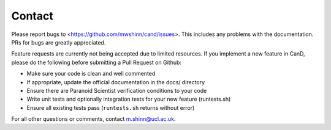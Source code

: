 Contact
-------

Please report bugs to <https://github.com/mwshinn/cand/issues>.  This
includes any problems with the documentation.  PRs for bugs are
greatly appreciated.

Feature requests are currently not being accepted due to limited
resources.  If you implement a new feature in CanD, please do the
following before submitting a Pull Request on Github:

- Make sure your code is clean and well commented
- If appropriate, update the official documentation in the docs/
  directory
- Ensure there are Paranoid Scientist verification conditions to your
  code
- Write unit tests and optionally integration tests for your new
  feature (runtests.sh)
- Ensure all existing tests pass (``runtests.sh`` returns without
  error)

For all other questions or comments, contact m.shinn@ucl.ac.uk.
